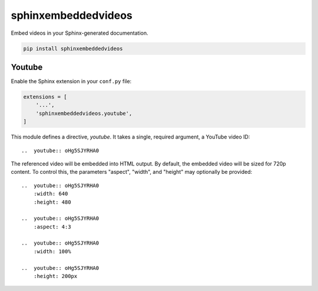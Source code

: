 sphinxembeddedvideos
====================

Embed videos in your Sphinx-generated documentation.

.. code::

   pip install sphinxembeddedvideos


Youtube
-------

Enable the Sphinx extension in your ``conf.py`` file:

.. code:: python

   extensions = [
       '...',
       'sphinxembeddedvideos.youtube',
   ]

This module defines a directive, `youtube`.  It takes a single, required
argument, a YouTube video ID::

    ..  youtube:: oHg5SJYRHA0

The referenced video will be embedded into HTML output.  By default, the
embedded video will be sized for 720p content.  To control this, the
parameters "aspect", "width", and "height" may optionally be provided::

    ..  youtube:: oHg5SJYRHA0
        :width: 640
        :height: 480

    ..  youtube:: oHg5SJYRHA0
        :aspect: 4:3

    ..  youtube:: oHg5SJYRHA0
        :width: 100%

    ..  youtube:: oHg5SJYRHA0
        :height: 200px
